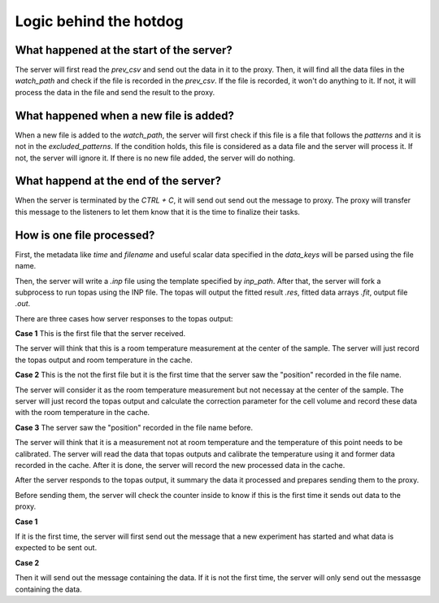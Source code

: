 =======================
Logic behind the hotdog
=======================


What happened at the start of the server?
-----------------------------------------

The server will first read the `prev_csv` and send out the data in it to the proxy.
Then, it will find all the data files in the `watch_path` and check if the file is recorded in the `prev_csv`.
If the file is recorded, it won't do anything to it.
If not, it will process the data in the file and send the result to the proxy.


What happened when a new file is added?
---------------------------------------

When a new file is added to the `watch_path`,
the server will first check if this file is a file that follows the `patterns` and it is not in the `excluded_patterns`.
If the condition holds, this file is considered as a data file and the server will process it.
If not, the server will ignore it.
If there is no new file added, the server will do nothing.


What happend at the end of the server?
--------------------------------------

When the server is terminated by the `CTRL + C`,
it will send out send out the message to proxy.
The proxy will transfer this message to the listeners to let them know that it is the time to finalize their tasks.


How is one file processed?
--------------------------

First, the metadata like `time` and `filename` and useful scalar data specified in the `data_keys` will be parsed using the file name.

Then, the server will write a `.inp` file using the template specified by `inp_path`.
After that, the server will fork a subprocess to run topas using the INP file.
The topas will output the fitted result `.res`, fitted data arrays `.fit`, output file `.out`.

There are three cases how server responses to the topas output:

**Case 1** This is the first file that the server received.

The server will think that this is a room temperature measurement at the center of the sample.
The server will just record the topas output and room temperature in the cache.

**Case 2** This is the not the first file but it is the first time that the server saw the "position" recorded in the file name.

The server will consider it as the room temperature measurement but not necessay at the center of the sample.
The server will just record the topas output and calculate the correction parameter for the cell volume and record these data with the room temperature in the cache.

**Case 3** The server saw the "position" recorded in the file name before.

The server will think that it is a measurement not at room temperature and the temperature of this point needs to be calibrated.
The server will read the data that topas outputs and calibrate the temperature using it and former data recorded in the cache.
After it is done, the server will record the new processed data in the cache.

After the server responds to the topas output, it summary the data it processed and prepares sending them to the proxy.

Before sending them, the server will check the counter inside to know if this is the first time it sends out data to the proxy.

**Case 1**

If it is the first time, the server will first send out the message that a new experiment has started and what data is expected to be sent out.

**Case 2**

Then it will send out the message containing the data.
If it is not the first time, the server will only send out the messasge containing the data.
